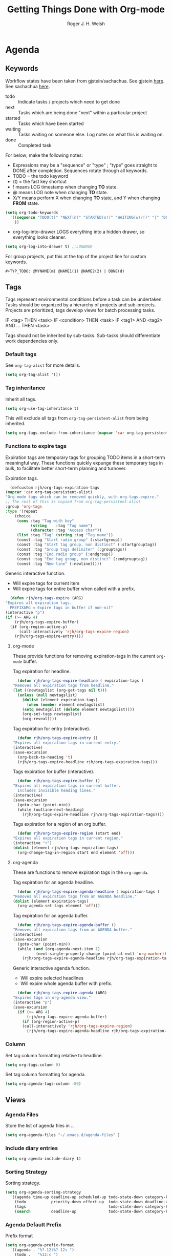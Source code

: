 #+TITLE: Getting Things Done with Org-mode
#+AUTHOR: Roger J. H. Welsh
#+EMAIL: rjhwelsh@posteo.net
#+PROPERTY: header-args :results silent
#+STARTUP: content

* Agenda
  :PROPERTIES:
  :PPID:
  :END:
  :LOGBOOK:
  - Refiled on [2020-10-14 Wed 22:47]
  :END:
** Keywords
   Workflow states have been taken from gjstein/sachachua.
   See gjstein [[http://cachestocaches.com/2016/9/my-workflow-org-agenda/#][here]].
   See sachachua [[https://sachachua.com/blog/2007/12/emacs-getting-things-done-with-org-basic/][here]].

   - todo :: Indicate tasks / projects which need to get done
   - next :: Tasks which are being done "next" within a particular project
   - started :: Tasks which have been started
   - waiting :: Tasks waiting on someone else.
     Log notes on what this is waiting on.
   - done :: Completed task

   For below; make the following notes:
   + Expressions may be a "sequence" or "type" ; "type" goes straight to DONE
     after completion. Sequences rotate through all keywords.
   + TODO = the todo keyword
   + (t) = the fast key shortcut
   + ! means LOG timestamp when changing *TO* state.
   + @ means LOG note when changing *TO* state.
   + X/Y means perform X when changing *TO* state, and Y when changing *FROM* state.
   #+BEGIN_SRC emacs-lisp
     (setq org-todo-keywords
	   '((sequence "TODO(t)" "NEXT(n)" "STARTED(s!)" "WAITING(w!/!)" "|" "DONE(d!)")
	     ))
   #+END_SRC
   + org-log-into-drawer LOGS everything into a hidden drawer, so everything looks cleaner.
   #+BEGIN_SRC emacs-lisp
     (setq org-log-into-drawer t) ;;LOGBOOK
   #+END_SRC

   For group projects, put this at the top of the project line for custom keywords.
   #+BEGIN_EXAMPLE
   #+TYP_TODO: @MYNAME(m) @NAME1(1) @NAME2(2) | DONE(d)
   #+END_EXAMPLE

** Tags
   Tags represent environmental conditions before a task can be undertaken.
   Tasks should be organized by a hierarchy of projects and sub-projects.
   Projects are prioritized, tags develop views for batch processing tasks.

   IF <tag> THEN <task>
   IF <condition> THEN <task>
   IF <tag1> AND <tag2> AND ... THEN <task>

   Tags should not be inherited by sub-tasks.
   Sub-tasks should differentiate work dependencies only.

*** Default tags
    See =org-tag-alist= for more details.
    #+BEGIN_SRC emacs-lisp
      (setq org-tag-alist '())
    #+END_SRC
*** Tag inheritance
    Inherit all tags.
    #+BEGIN_SRC emacs-lisp
      (setq org-use-tag-inheritance t)
    #+END_SRC

    This will exclude all tags from =org-tag-persistent-alist= from being inherited.
    #+BEGIN_SRC emacs-lisp
      (setq org-tags-exclude-from-inheritance (mapcar 'car org-tag-persistent-alist))
    #+END_SRC

*** Functions to expire tags
    Expiration tags are temporary tags for grouping TODO items in a short-term
    meaningful way. These functions quickly expunge these temporary tags in bulk, to
    facilitate better short-term planning and turnover.

    Expiration tags.
    #+BEGIN_SRC emacs-lisp
      (defcustom rjh/org-tags-expiration-tags
	(mapcar 'car org-tag-persistent-alist)
	"Org-mode tags which can be removed quickly, with org-tags-expire."
	;; The rest of this is copied from org-tag-persistent-alist
	:group 'org-tags
	:type '(repeat
		(choice
		 (cons :tag "Tag with key"
		       (string    :tag "Tag name")
		       (character :tag "Access char"))
		 (list :tag "Tag" (string :tag "Tag name"))
		 (const :tag "Start radio group" (:startgroup))
		 (const :tag "Start tag group, non distinct" (:startgrouptag))
		 (const :tag "Group tags delimiter" (:grouptags))
		 (const :tag "End radio group" (:endgroup))
		 (const :tag "End tag group, non distinct" (:endgrouptag))
		 (const :tag "New line" (:newline)))))
    #+END_SRC

    Generic interactive function.
    - Will expire tags for current item
    - Will expire tags for entire buffer when called with a prefix.
    #+BEGIN_SRC emacs-lisp
      (defun rjh/org-tags-expire (ARG)
	"Expires all expiration tags.
      PREFIXARG = Expire tags in buffer if non-nil"
	(interactive "p")
	(if (>= ARG 4)
	    (rjh/org-tags-expire-buffer)
	  (if (org-region-active-p)
	      (call-interactively 'rjh/org-tags-expire-region)
	    (rjh/org-tags-expire-entry))))
    #+END_SRC

**** org-mode
     These provide functions for removing expiration-tags in the current
     =org-mode= buffer.

     Tag expiration for headline.
     #+BEGIN_SRC emacs-lisp
       (defun rjh/org-tags-expire-headline ( expiration-tags )
	 "Removes all expiration tags from headline."
	 (let ((newtagslist (org-get-tags nil t)))
	   (unless (null newtagslist)
	     (dolist (element expiration-tags)
	       (when (member element newtagslist)
		 (setq newtagslist (delete element newtagslist))))
	     (org-set-tags newtagslist)
	     (org-reveal))))
     #+END_SRC

     Tag expiration for entry (interactive).
     #+BEGIN_SRC emacs-lisp
       (defun rjh/org-tags-expire-entry ()
	 "Expires all expiration tags in current entry."
	 (interactive)
	 (save-excursion
	   (org-back-to-heading 't)
	   (rjh/org-tags-expire-headline rjh/org-tags-expiration-tags)))
     #+END_SRC

     Tags expiration for buffer (interactive).
     #+BEGIN_SRC emacs-lisp
       (defun rjh/org-tags-expire-buffer ()
	 "Expires all expiration tags in current buffer.
       Includes invisible heading lines."
	 (interactive)
	 (save-excursion
	   (goto-char (point-min))
	   (while (outline-next-heading)
	     (rjh/org-tags-expire-headline rjh/org-tags-expiration-tags))))
     #+END_SRC

     Tags expiration for a region of an org buffer.
     #+BEGIN_SRC emacs-lisp
       (defun rjh/org-tags-expire-region (start end)
	 "Expires all expiration tags in current region."
	 (interactive "r")
	 (dolist (element rjh/org-tags-expiration-tags)
	   (org-change-tag-in-region start end element 'off)))
     #+END_SRC

**** org-agenda
     These are functions to remove expiration tags in the =org-agenda=.

     Tag expiration for an agenda headline.
     #+BEGIN_SRC emacs-lisp
       (defun rjh/org-tags-expire-agenda-headline ( expiration-tags )
	 "Removes all expiration tags from an AGENDA headline."
	 (dolist (element expiration-tags)
	   (org-agenda-set-tags element 'off)))
     #+END_SRC

     Tag expiration for an agenda buffer.
     #+BEGIN_SRC emacs-lisp
       (defun rjh/org-tags-expire-agenda-buffer ()
	 "Removes all expiration tags from an AGENDA buffer."
	 (interactive)
	 (save-excursion
	   (goto-char (point-min))
	   (while (and (org-agenda-next-item 1)
		       (next-single-property-change (point-at-eol) 'org-marker))
	     (rjh/org-tags-expire-agenda-headline rjh/org-tags-expiration-tags))))
     #+END_SRC

     Generic interactive agenda function.
     - Will expire selected headlines
     - Will expire whole agenda buffer with prefix.
     #+BEGIN_SRC emacs-lisp
       (defun rjh/org-tags-expire-agenda (ARG)
	 "Expires tags in org-agenda view."
	 (interactive "p")
	 (save-excursion
	   (if (>= ARG 4)
	       (rjh/org-tags-expire-agenda-buffer)
	     (if (org-region-active-p)
		 (call-interactively 'rjh/org-tags-expire-region)
	       (rjh/org-tags-expire-agenda-headline rjh/org-tags-expiration-tags)))))
     #+END_SRC

*** Column
    Set tag column formatting relative to headline.
    #+begin_src emacs-lisp
      (setq org-tags-column 0)
    #+end_src

    Set tag column formatting for agenda.
    #+begin_src emacs-lisp
      (setq org-agenda-tags-column -80)
    #+end_src

** Views
*** Agenda Files
    Store the list of agenda files in ...
    #+BEGIN_SRC emacs-lisp
      (setq org-agenda-files "~/.emacs.d/agenda-files" )
    #+END_SRC
*** Include diary entries
    #+begin_src emacs-lisp
      (setq org-agenda-include-diary t)
    #+end_src
*** Sorting Strategy
    Sorting strategy.
    #+BEGIN_SRC emacs-lisp
      (setq org-agenda-sorting-strategy
	    '((agenda time-up deadline-up scheduled-up todo-state-down category-keep              priority-down effort-up tag-up)
	      (todo           priority-down effort-up  todo-state-down deadline-up category-keep tag-up)
	      (tags                                    todo-state-down category-keep  deadline-up priority-down effort-up tag-up)
	      (search         deadline-up              todo-state-down category-keep              priority-down effort-up tag-up)))
    #+END_SRC
*** Agenda Default Prefix
    Prefix format
    #+begin_src emacs-lisp
      (setq org-agenda-prefix-format
	    '((agenda . "%?-12t%?-12s ")
	      (todo .   "%12:c ")
	      (tags .   "%12:c ")
	      (search . "%12:c%b "))
	    )
    #+end_src
*** Agenda Skip Functions
**** Global
     #+begin_src emacs-lisp
       (setq org-agenda-skip-function-global '(org-agenda-skip-entry-if 'todo 'done))
     #+end_src
     Standard function for skipping entries
     - =(org-agenda-skip-entry-if &rest CONDITIONS)= :: Skip if any of the CONDITIONS
       are true
       - ='scheduled= :: Entry has a scheduled time.
       - ='deadline= :: Entry has a deadline.
       - ='timestamp= :: Entry has any timestamp (including deadline or scheduled)
       - ='todo= :: Entry todo keyword matches (accepts as argument a list of todo keywords)
	 - ='("TODO" "DONE")= :: Matches any of TODO or DONE.
	 - ='done= :: Matches keyword class 'done
	 - ='todo= :: Matches keyword class 'todo
**** Org-agenda-skip-function
     Use =org-agenda-skip-function= option to define a function to skip entries. 
     - When the function returns nil, the entry will be skipped
     - Otherwise the function must return a position from where the search should continue
#+begin_example el
(let (org-agenda-skip-function '(org-agenda-skip-entry-if 'todo 'done)))
#+end_example

**** Skip non archive-able tasks
     A function for skipping non-archive-able tasks in the agenda-view from Bernt Hansen.
     #+BEGIN_SRC emacs-lisp
       (defun bh/skip-non-archivable-tasks ()
	 "Skip trees that are not available for archiving"
	 (save-restriction
	   (widen)
	   ;; Consider only tasks with done todo headings as archivable candidates
	   (let ((next-headline (save-excursion (or (outline-next-heading) (point-max))))
		 (subtree-end (save-excursion (org-end-of-subtree t))))
	     (if (member (org-get-todo-state) org-todo-keywords-1)
		 (if (member (org-get-todo-state) org-done-keywords)
		     (let* ((daynr (string-to-number (format-time-string "%d" (current-time))))
			    (a-month-ago (* 60 60 24 (+ daynr 1)))
			    (last-month (format-time-string "%Y-%m-" (time-subtract (current-time) (seconds-to-time a-month-ago))))
			    (this-month (format-time-string "%Y-%m-" (current-time)))
			    (subtree-is-current (save-excursion
						  (forward-line 1)
						  (and ( < (point) subtree-end) ; This line is causing a bracket mismatch
						       (re-search-forward (concat last-month "\\|" this-month) subtree-end t)))))
		       (if subtree-is-current
			   subtree-end ; Has a date in this month or last month, skip it
			 nil))  ; available to archive
		   (or subtree-end (point-max)))
	       next-headline))))
     #+END_SRC

*** Custom Agenda View Defaults
    Set default agenda span for a single day.
    #+begin_src emacs-lisp
      (setq org-agenda-span 1)
    #+end_src

*** Custom Agenda View
    NB =`= backquote allows evaluation of selected element in the quoted list.
    =,= is used to indicate items to be evaluated.

    Sparse trees cannot be used in assembled views; they operate on the current
    buffer only.
 
    ps-print is required for exporting views
    #+begin_src emacs-lisp
      (require 'ps-print)
    #+end_src
    
    Set current custom agenda views to an empty list.
    #+begin_src emacs-lisp
    (setq org-agenda-custom-commands '())
    #+end_src

Standard export location for org-agenda-views
#+begin_src emacs-lisp
  (defun org-agenda-filename-to-export-views (filename exts)
    "Returns a standard location to export agenda views to"
    (progn 
      (mapcar
       (lambda (x)
	 (expand-file-name
	  (concat filename "." x)
	  org-directory
	  ))
       exts)
      )
    )
#+end_src

Re-use a view defined in org-agenda-custom-commands
#+begin_example emacs-lisp
;; Returns the view, incl settings defined by prefix key
 (nth 3 (assoc "A" org-agenda-custom-commands))
#+end_example


    *Persistent tags*
    Select todo items with a specific persistent tag. *P*

    #+begin_src emacs-lisp
      ;; Add a custom view for each persistent tag under a prefix
	 (let* (
	       (persistent-tag-prefix-key "P")
	       (tag-persistent-agenda-views
		   (lambda (&optional settings filename exts)
		     (mapcar
		      (lambda (tag)
			`(,(car tag) . (tags
					,(concat "+" (car tag))
					,settings
					,(org-agenda-filename-to-export-views (concat filename (car tag)) exts)
					)))
		      org-tag-persistent-alist))
		   )
	       (tag-persistent-agenda-commands
		(lambda (&optional settings filename exts)
		  (mapcar
		   (lambda (tag_arr)
		     (let ((tag (car tag_arr)))
		       (append
			`(
			  ,(concat persistent-tag-prefix-key (substring tag 0 1)) ; PREFIX
			  ,(format "Headlines with TAGS match: %s" tag)) ; DESCRIPTION
			(cdr (assoc tag (funcall tag-persistent-agenda-views settings filename exts)))
			)
		       ))
		   org-tag-persistent-alist
		   )))
	       )
	   (setq org-agenda-custom-commands
	     (append 
	      org-agenda-custom-commands
		     `((,persistent-tag-prefix-key . "Todo items with specific persistent tag")) ; Prefix command
		     (funcall tag-persistent-agenda-commands
			      '((org-agenda-skip-function '(org-agenda-skip-entry-if 'timestamp 'nottodo 'todo))
				(ps-print-color-p nil)
				(ps-number-of-columns 1)
				(ps-left-header (list 'org-agenda-write-buffer-name))
				(org-agenda-prefix-format "[ ] %?-12t%?-12s%:c"))
			      "agenda/tag/"
			      '("ps" "html"))
		     )))
    #+end_src


    Select todo items with any persistent tag. *p*
    #+begin_src emacs-lisp
      ;; Search for any persistent-tags
      (setq org-agenda-select-persistent-tags
	    (apply 'concat
		   (cdr
		    (apply 'append
			   (mapcar
			    (lambda (tag)
			      (list "|" (car tag))
			      )
			    org-tag-persistent-alist))
		    )))
      ;; Tags tree
      (add-to-list 'org-agenda-custom-commands
		   `("p" "Todo items with persistent tags"
		     tags-tree ,org-agenda-select-persistent-tags)
		   )
    #+end_src

    Select todo items without any persistent tags. *u*
    Other tags (Export)
    #+begin_src emacs-lisp
      ;; Search for anything without a persistent tag
      (setq org-agenda-deselect-persistent-tags
	    (apply
	     'concat
	     (mapcar
	      (lambda (tag)
		(concat "-" (car tag))
		)
	      org-tag-persistent-alist)
	     )
	    )
      ;; Tags-tree 
      (add-to-list 'org-agenda-custom-commands 
		   `("u" "Todo items without persistent tags"
		     tags-tree ,org-agenda-deselect-persistent-tags)
		   )

      ;; Export view for untagged tasks
      (add-to-list 'org-agenda-custom-commands
		   `("O" "Other tags (EXPORT)" .
		     (tags-todo
		      ,org-agenda-deselect-persistent-tags
		      ,(append
			'((org-agenda-overriding-header "Remaining TODO items:")
			  (org-agenda-skip-function '(org-agenda-skip-entry-if 'timestamp 'todo 'done)))
			'((ps-number-of-columns 1)
			  (ps-print-color-p nil)
			  (ps-left-header (list 'org-agenda-write-buffer-name))
			  (org-agenda-prefix-format "[ ] %?-12t%?-12s%:c"))
			)
		      ,(org-agenda-filename-to-export-views "agenda/tag/OTHER" '("ps" "html"))
		      )))
    #+end_src

 "Active view"
    #+begin_src emacs-lisp
    #+end_src

"Summary view"
    #+begin_src emacs-lisp
    #+end_src

"Organiser view"
    #+begin_src emacs-lisp
    #+end_src

"Agenda view"
    #+begin_src emacs-lisp
      (add-to-list 'org-agenda-custom-commands
		   `("A" "Agenda View" .
		     `(agenda
		       '(
			 (org-agenda-skip-function nil)
			 (org-agenda-span 1)
			 (ps-print-color-p nil)
			 (ps-left-header (list 'org-agenda-write-buffer-name))
			 (ps-number-of-columns 1)
			 (org-agenda-prefix-format "[ ] %?-12t%?-12s%:c")
			 )
		       ,(org-agenda-filename-to-export-views "agenda/agenda" '("ps" "html"))
		       ))
		   )
    #+end_src

"Year Agenda View (ICS)"
    #+begin_src emacs-lisp
      (add-to-list 'org-agenda-custom-commands
		   `("Y" "Year Agenda View (ICS)" agenda ""
		     ((org-agenda-span 366)
		      (org-agenda-remove-tags t)
		      (ps-number-of-columns 1)
		      (org-agenda-prefix-format "[ ] %?-12t%?-12s%:c")
		      (org-agenda-skip-function nil)
		      )
		     ,(org-agenda-filename-to-export-views
		       "agenda/agenda"
		       '("ics"))
		     ))
    #+end_src

Stuck projects (EXPORT)
#+begin_src emacs-lisp
  (add-to-list 'org-agenda-custom-commands
		 `("S" "Stuck projects (EXPORT)" .
		   (stuck ""
			     '((ps-number-of-columns 1)
			       (ps-left-header (list 'org-agenda-write-buffer-name))
			       (ps-print-color-p nil)
			       (org-agenda-prefix-format "[ ] %?-12t%?-12s%:c"))
			     ,(org-agenda-filename-to-export-views 
			       "agenda/stuck"
			       '("ps" "html"))
  )))
#+end_src


Tasks to Archive
#+begin_src emacs-lisp
  (add-to-list 'org-agenda-custom-commands
	       '("X" "Tasks to Archive" todo ""
		 ;; tags ,deselect-persistent-tags
		 ((org-agenda-overriding-header "Tasks to Archive")
		  (org-agenda-skip-function 'bh/skip-non-archivable-tasks)
		  (org-tags-match-list-sublevels nil))
		 ))
#+end_src


    #+BEGIN_EXAMPLE emacs-lisp
	(let* (

	       (full-view
		(lambda
		  (&optional
		   settings
		   filename
		   exts
		   )
		  (append
		   `(
		     ,(funcall agenda-view
			       settings
			       (concat filename "agenda") exts))
		   (mapcar 'cdr
			   (funcall tag-persistent-agenda-views
				    (append
				     '(
				       (org-agenda-skip-function '(org-agenda-skip-entry-if 'timestamp 'nottodo 'todo))
				       )
				     settings
				     )
				    (concat filename "tag_")
				    exts))
		   `(
		     ,(funcall other-tags-view settings (concat filename "tag_OTHER") exts)
		     ,(funcall stuck-view settings (concat filename "stuck") exts)
		     ))
		  ))
	       (summary-side-margin (* (/ 1 2.54) 72))
	       (summary-border-file "~/.emacs.d/ps/summary_border.ps")
	       )

	  (setq org-agenda-custom-commands
		(append
		 org-agenda-custom-commands ;; Add original org-agenda-custom-commands
		 `(
		   ("n" "Active View"
		    ,(funcall full-view nil "agenda/" '("ps" "html"))
		    ((ps-number-of-columns 1)
		     (ps-left-header (list 'org-agenda-write-buffer-name))
		     (ps-print-color-p nil)
		     (ps-landscape-mode t))
		    ,(org-agenda-filename-to-export-views "agenda/full" '("ps" "html"))
		    )
		   ("s" "Summary View"
		    ,(funcall full-view)
		    ((org-agenda-start-day "+1d")
		     (org-agenda-span 3)
		     (org-agenda-remove-tags t)
		     (org-agenda-block-separator nil)
		     (ps-print-color-p nil)
		     (ps-left-header (list 'org-agenda-write-buffer-name))
		     (ps-paper-type 'collinsorg3colA4)
		     (ps-number-of-columns 3)
		     (ps-print-background-image
		      '((,summary-border-file ,(- 0 summary-side-margin) ,(- 0 ps-bottom-margin))
			))
		     (ps-landscape-mode t)
		     (ps-left-margin ,summary-side-margin)
		     (ps-right-margin ,summary-side-margin)
		     (ps-inter-column (* ,summary-side-margin 2))
		     (org-agenda-prefix-format "[ ] %?-12t%?-12s%:c"))
		    ,(org-agenda-filename-to-export-views "agenda/summary" '("ps" "html"))
		    )
		   ("o" "Organiser View"
		    ,(funcall full-view)
		    ((org-agenda-start-day "+1d")
		     (org-agenda-span 3)
		     (org-agenda-remove-tags t)
		     (org-agenda-block-separator nil)
		     (ps-print-color-p nil)
		     (ps-left-header (list 'org-agenda-write-buffer-name))
		     (ps-number-of-columns 1)
		     (ps-paper-type 'collinsorganiser)
		     (ps-left-margin (* (/ 1 2.54) 72))
		     (ps-right-margin (* (/ 1 2.54) 72))
		     (org-agenda-prefix-format "[ ] %?-12t%?-12s%:c"))
		    ,(org-agenda-filename-to-export-views "agenda/collins" '("ps"))
		    )
		   )
		 ))
	  )

    #+END_EXAMPLE
*** Agenda Window
    Take up current window when called.
    #+BEGIN_SRC emacs-lisp
      (setq org-agenda-window-setup 'current-window)
    #+END_SRC

** Stuck Projects
   1. Match projects as
      1. Any LEVEL 1 headline
      2. Do not match completed headlines
      3. Do not match items tagged with NOARCHIVE
      3. Do not match items tagged with DOC; documentation-only
   2. Non-stuck projects have headlines which contain a NEXT todo-keyword.
   3. Non-stuck projects have headlines which may contain a specific tag; but not
      in this case.
   4. Non-stuck projects are identified if the special word IGNORE is matched
      anywhere.
   #+BEGIN_SRC emacs-lisp
     (setq org-stuck-projects
	   '("-DOC-NOARCHIVE+LEVEL=1/-DONE" ("NEXT") nil "\\<IGNORE\\>"))
   #+END_SRC

** Priorities
*** Keys
    Use "C-c ," to quickly set priorities.
    Only "," is required in agenda.

*** Default Priority Values
    Priorities are assigned A,B,C,D (E,F). B being the default.
    I'm particularly inspired by the Eisenhower Matrix and Must/Should/Nice todos.
    For reference, see the table below. Typically, one should attempt to accomplish
    as many B's in a day as possible; while also taking regular breaks.
    If you have nothing left todo, D's are pleasant enough.

    | PRIORITY   | NOT IMPORTANT | IMPORTANT  |
    |------------+---------------+------------|
    | NOT URGENT | D - PLEASANT  | B - SHOULD |
    |------------+---------------+------------|
    | URGENT     | C - NICE      | A - MUST   |
    |------------+---------------+------------|

    So.. one way to describe my priorities, would be...
    #+BEGIN_EXAMPLE
    #+PRIORITIES: C A F .
    #+END_EXAMPLE

    #+BEGIN_SRC emacs-lisp
      (setq org-default-priority ?D)
      (setq org-highest-priority ?A)
      (setq org-lowest-priority ?F)
    #+END_SRC

** Dependencies
   Dependency settings.
   This allows for task blocking/etc.
   #+BEGIN_SRC emacs-lisp
     (setq org-enforce-todo-dependencies t)
     (setq org-agenda-dim-blocked-tasks t)
     (setq org-enforce-todo-checkbox-dependencies nil)
   #+END_SRC

